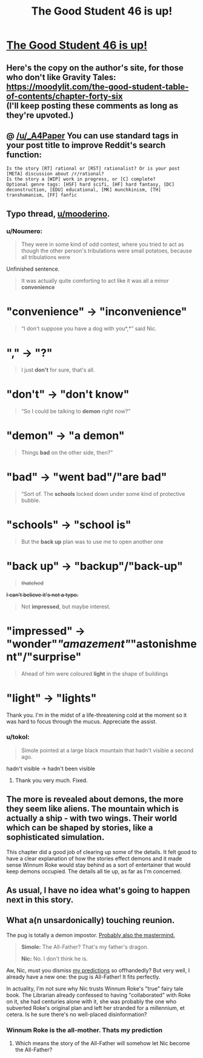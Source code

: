 #+TITLE: The Good Student 46 is up!

* [[http://gravitytales.com/novel/the-good-student/tgs-chapter-46][The Good Student 46 is up!]]
:PROPERTIES:
:Author: _A4Paper
:Score: 44
:DateUnix: 1520210100.0
:DateShort: 2018-Mar-05
:END:

** Here's the copy on the author's site, for those who don't like Gravity Tales:\\
[[https://moodylit.com/the-good-student-table-of-contents/chapter-forty-six]]\\
(I'll keep posting these comments as long as they're upvoted.)
:PROPERTIES:
:Author: Veedrac
:Score: 18
:DateUnix: 1520212455.0
:DateShort: 2018-Mar-05
:END:


** @ [[/u/_A4Paper]] You can use standard tags in your post title to improve Reddit's search function:

#+begin_example
  Is the story [RT] rational or [RST] rationalist? Or is your post [META] discussion about /r/rational?
  Is the story a [WIP] work in progress, or [C] complete?
  Optional genre tags: [HSF] hard scifi, [HF] hard fantasy, [DC] deconstruction, [EDU] educational, [MK] munchkinism, [TH] transhumanism, [FF] fanfic
#+end_example
:PROPERTIES:
:Author: ashinator92
:Score: 7
:DateUnix: 1520217475.0
:DateShort: 2018-Mar-05
:END:


** *Typo thread,* [[/u/mooderino][u/mooderino]].
:PROPERTIES:
:Author: Noumero
:Score: 4
:DateUnix: 1520213782.0
:DateShort: 2018-Mar-05
:END:

*** u/Noumero:
#+begin_quote
  They were in some kind of odd contest, where you tried to act as though the other person's tribulations were small potatoes, because all tribulations were
#+end_quote

Unfinished sentence.

#+begin_quote
  It was actually quite comforting to act like it was all a minor *convenience*
#+end_quote

* "convenience" → "inconvenience"

#+begin_quote
  “I don't suppose you have a dog with you*,*” said Nic.
#+end_quote

* "," → "?"

#+begin_quote
  I just *don't* for sure, that's all.
#+end_quote

* "don't" → "don't know"

#+begin_quote
  “So I could be talking to *demon* right now?”
#+end_quote

* "demon" → "a demon"

#+begin_quote
  Things *bad* on the other side, then?”
#+end_quote

* "bad" → "went bad"/"are bad"

#+begin_quote
  “Sort of. The *schools* locked down under some kind of protective bubble.
#+end_quote

* "schools" → "school is"

#+begin_quote
  But the *back up* plan was to use me to open another one
#+end_quote

* "back up" → "backup"/"back-up"

#+begin_quote
  +thatched+
#+end_quote

+I can't believe it's not a typo.+

#+begin_quote
  Not *impressed*, but maybe interest.
#+end_quote

* "impressed" → "wonder"/"amazement"/"astonishment"/"surprise"

#+begin_quote
  Ahead of him were coloured *light* in the shape of buildings
#+end_quote

* "light" → "lights"
:PROPERTIES:
:Author: Noumero
:Score: 4
:DateUnix: 1520213790.0
:DateShort: 2018-Mar-05
:END:

**** Thank you. I'm in the midst of a life-threatening cold at the moment so it was hard to focus through the mucus. Appreciate the assist.
:PROPERTIES:
:Author: mooderino
:Score: 2
:DateUnix: 1520297634.0
:DateShort: 2018-Mar-06
:END:


*** u/tokol:
#+begin_quote
  Simole pointed at a large black mountain that hadn't visible a second ago.
#+end_quote

hadn't visible -> hadn't been visible
:PROPERTIES:
:Author: tokol
:Score: 2
:DateUnix: 1520272884.0
:DateShort: 2018-Mar-05
:END:

**** Thank you very much. Fixed.
:PROPERTIES:
:Author: mooderino
:Score: 1
:DateUnix: 1520297649.0
:DateShort: 2018-Mar-06
:END:


** The more is revealed about demons, the more they seem like aliens. The mountain which is actually a ship - with two wings. Their world which can be shaped by stories, like a sophisticated simulation.

This chapter did a good job of clearing up some of the details. It felt good to have a clear explanation of how the stories effect demons and it made sense Winnum Roke would stay behind as a sort of entertainer that would keep demons occupied. The details all tie up, as far as I'm concerned.
:PROPERTIES:
:Author: haiku_fornification
:Score: 8
:DateUnix: 1520240854.0
:DateShort: 2018-Mar-05
:END:


** As usual, I have no idea what's going to happen next in this story.
:PROPERTIES:
:Author: okaycat
:Score: 4
:DateUnix: 1520221979.0
:DateShort: 2018-Mar-05
:END:


** What a(n unsardonically) touching reunion.

The pug is totally a demon impostor. [[http://tvtropes.org/pmwiki/pmwiki.php/Main/TheDogWasTheMastermind][Probably also the mastermind.]]

#+begin_quote
  *Simole:* The All-Father? That's my father's dragon.

  *Nic:* No. I don't think he is.
#+end_quote

Aw, Nic, must you dismiss [[https://www.reddit.com/r/rational/comments/6i12us/the_good_student_chapter_twenty_hfrt/dj2rlh4/][my predictions]] so offhandedly? But very well, I already have a new one: the pug is All-Father! It fits perfectly.

In actuality, I'm not sure why Nic trusts Winnum Roke's "true" fairy tale book. The Librarian already confessed to having "collaborated" with Roke on it, she had centuries alone with it, she was probably the one who subverted Roke's original plan and left her stranded for a millennium, et cetera. Is he sure there's no well-placed disinformation?
:PROPERTIES:
:Author: Noumero
:Score: 4
:DateUnix: 1520215141.0
:DateShort: 2018-Mar-05
:END:

*** Winnum Roke is the all-mother. Thats my prediction
:PROPERTIES:
:Author: TwoxMachina
:Score: 2
:DateUnix: 1520263896.0
:DateShort: 2018-Mar-05
:END:

**** Which means the story of the All-Father will somehow let Nic become the All-Father?
:PROPERTIES:
:Author: tokol
:Score: 2
:DateUnix: 1520274190.0
:DateShort: 2018-Mar-05
:END:
